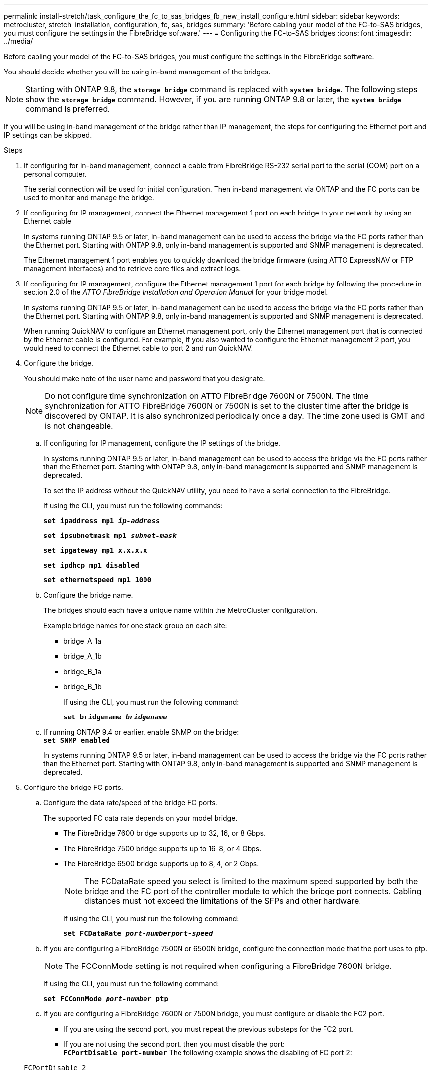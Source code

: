 ---
permalink: install-stretch/task_configure_the_fc_to_sas_bridges_fb_new_install_configure.html
sidebar: sidebar
keywords: metrocluster, stretch, installation, configuration, fc, sas, bridges
summary: 'Before cabling your model of the FC-to-SAS bridges, you must configure the settings in the FibreBridge software.'
---
= Configuring the FC-to-SAS bridges
:icons: font
:imagesdir: ../media/

[.lead]
Before cabling your model of the FC-to-SAS bridges, you must configure the settings in the FibreBridge software.

You should decide whether you will be using in-band management of the bridges.

NOTE: Starting with ONTAP 9.8, the `*storage bridge*` command is replaced with `*system bridge*`. The following steps show the `*storage bridge*` command. However, if you are running ONTAP 9.8 or later, the `*system bridge*` command is preferred.

If you will be using in-band management of the bridge rather than IP management, the steps for configuring the Ethernet port and IP settings can be skipped.

.Steps
. If configuring for in-band management, connect a cable from FibreBridge RS-232 serial port to the serial (COM) port on a personal computer.
+
The serial connection will be used for initial configuration. Then in-band management via ONTAP and the FC ports can be used to monitor and manage the bridge.

. If configuring for IP management, connect the Ethernet management 1 port on each bridge to your network by using an Ethernet cable.
+
In systems running ONTAP 9.5 or later, in-band management can be used to access the bridge via the FC ports rather than the Ethernet port. Starting with ONTAP 9.8, only in-band management is supported and SNMP management is deprecated.
+
The Ethernet management 1 port enables you to quickly download the bridge firmware (using ATTO ExpressNAV or FTP management interfaces) and to retrieve core files and extract logs.

. If configuring for IP management, configure the Ethernet management 1 port for each bridge by following the procedure in section 2.0 of the _ATTO FibreBridge Installation and Operation Manual_ for your bridge model.
+
In systems running ONTAP 9.5 or later, in-band management can be used to access the bridge via the FC ports rather than the Ethernet port. Starting with ONTAP 9.8, only in-band management is supported and SNMP management is deprecated.
+
When running QuickNAV to configure an Ethernet management port, only the Ethernet management port that is connected by the Ethernet cable is configured. For example, if you also wanted to configure the Ethernet management 2 port, you would need to connect the Ethernet cable to port 2 and run QuickNAV.

. Configure the bridge.
+
You should make note of the user name and password that you designate.
+
NOTE: Do not configure time synchronization on ATTO FibreBridge 7600N or 7500N. The time synchronization for ATTO FibreBridge 7600N or 7500N is set to the cluster time after the bridge is discovered by ONTAP. It is also synchronized periodically once a day. The time zone used is GMT and is not changeable.

 .. If configuring for IP management, configure the IP settings of the bridge.
+
In systems running ONTAP 9.5 or later, in-band management can be used to access the bridge via the FC ports rather than the Ethernet port. Starting with ONTAP 9.8, only in-band management is supported and SNMP management is deprecated.
+
To set the IP address without the QuickNAV utility, you need to have a serial connection to the FibreBridge.
+
If using the CLI, you must run the following commands:
+
`*set ipaddress mp1 _ip-address_*`
+
`*set ipsubnetmask mp1 _subnet-mask_*`
+
`*set ipgateway mp1 x.x.x.x*`
+
`*set ipdhcp mp1 disabled*`
+
`*set ethernetspeed mp1 1000*`

 .. Configure the bridge name.
+
The bridges should each have a unique name within the MetroCluster configuration.
+
Example bridge names for one stack group on each site:

  *** bridge_A_1a
  *** bridge_A_1b
  *** bridge_B_1a
  *** bridge_B_1b
+
If using the CLI, you must run the following command:
+
`*set bridgename _bridgename_*`

 .. If running ONTAP 9.4 or earlier, enable SNMP on the bridge:
 +
`*set SNMP enabled*`
+
In systems running ONTAP 9.5 or later, in-band management can be used to access the bridge via the FC ports rather than the Ethernet port. Starting with ONTAP 9.8, only in-band management is supported and SNMP management is deprecated.

. Configure the bridge FC ports.
 .. Configure the data rate/speed of the bridge FC ports.
+
The supported FC data rate depends on your model bridge.

  *** The FibreBridge 7600 bridge supports up to 32, 16, or 8 Gbps.
  *** The FibreBridge 7500 bridge supports up to 16, 8, or 4 Gbps.
  *** The FibreBridge 6500 bridge supports up to 8, 4, or 2 Gbps.
+
NOTE: The FCDataRate speed you select is limited to the maximum speed supported by both the bridge and the FC port of the controller module to which the bridge port connects. Cabling distances must not exceed the limitations of the SFPs and other hardware.
+
If using the CLI, you must run the following command:
+
`*set FCDataRate _port-numberport-speed_*`

 .. If you are configuring a FibreBridge 7500N or 6500N bridge, configure the connection mode that the port uses to ptp.
+
NOTE: The FCConnMode setting is not required when configuring a FibreBridge 7600N bridge.
+
If using the CLI, you must run the following command:
+
`*set FCConnMode _port-number_ ptp*`

.. If you are configuring a FibreBridge 7600N or 7500N bridge, you must configure or disable the FC2 port.
  *** If you are using the second port, you must repeat the previous substeps for the FC2 port.
  *** If you are not using the second port, then you must disable the port:
  +
`*FCPortDisable port-number*`
The following example shows the disabling of FC port 2:

+
----
FCPortDisable 2

Fibre Channel Port 2 has been disabled.
----

.. If you are configuring a FibreBridge 7600N or 7500N bridge, disable the unused SAS ports:
 +
`*SASPortDisable _sas-port_*`
+
NOTE: SAS ports A through D are enabled by default. You must disable the SAS ports that are not being used.
+
If only SAS port A is used, then SAS ports B, C, and D must be disabled. The following example shows the disabling of SAS port B. You must similarly disable SAS ports C and D:
+
----
SASPortDisable b

SAS Port B has been disabled.
----
. Secure access to the bridge and save the bridge's configuration. Choose an option from below depending on the version of ONTAP your system is running.
+
[options="header"]
|===
| ONTAP version| Steps
a|
*ONTAP 9.5 or later*
a|

 .. View the status of the bridges: `*storage bridge show*`
+
The output shows which bridge is not secured.

 .. Secure the bridge:
 +
`*securebridge*`

a|
*ONTAP 9.4 or earlier*
a|

 .. View the status of the bridges: `*storage bridge show*`
+
The output shows which bridge is not secured.

 .. Check the status of the unsecured bridge's ports: info
+
The output shows the status of Ethernet ports MP1 and MP2.

 .. If Ethernet port MP1 is enabled, run: `*set EthernetPort mp1 disabled*`
+
If Ethernet port MP2 is also enabled, repeat the previous substep for port MP2.

 .. Save the bridge's configuration.
+
You must run the following commands:
+
`*SaveConfiguration*`
+
`*FirmwareRestart*`
+
You are prompted to restart the bridge.

+
|===

. After completing MetroCluster configuration, use the `flashimages` command to check your version of FibreBridge firmware and, if the bridges are not using the latest supported version, update the firmware on all bridges in the configuration.
+
link:../maintain/index.html[Maintain MetroCluster Components]

*Related information*

xref:concept_in_band_management_of_the_fc_to_sas_bridges.adoc[In-band management of the FC-to-SAS bridges]
